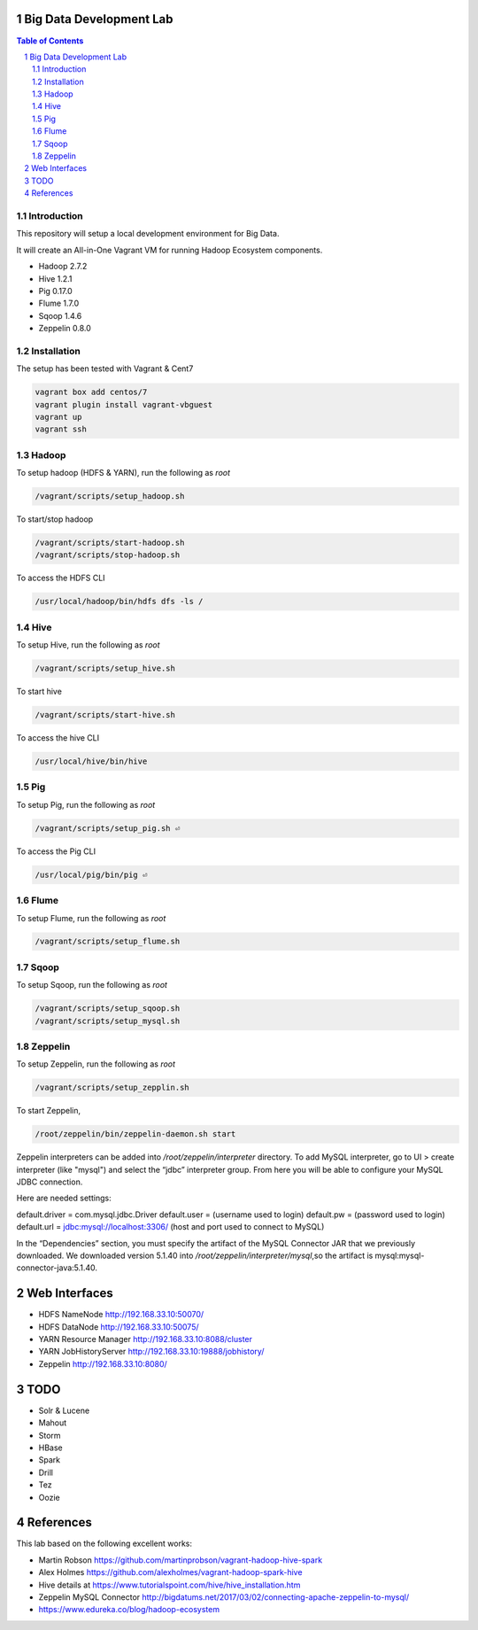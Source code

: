 Big Data Development Lab
========================

.. contents:: Table of Contents
.. section-numbering::

Introduction
------------

This repository will setup a local development environment for Big Data.

It will create an All-in-One Vagrant VM for running Hadoop Ecosystem components. 

* Hadoop 2.7.2
* Hive 1.2.1
* Pig 0.17.0
* Flume 1.7.0
* Sqoop 1.4.6 
* Zeppelin 0.8.0

Installation
------------

The setup has been tested with Vagrant & Cent7

.. code-block::

  vagrant box add centos/7
  vagrant plugin install vagrant-vbguest
  vagrant up
  vagrant ssh

Hadoop
------
To setup hadoop (HDFS & YARN), run the following as `root`

.. code-block::
 
  /vagrant/scripts/setup_hadoop.sh

To start/stop hadoop

.. code-block::

  /vagrant/scripts/start-hadoop.sh
  /vagrant/scripts/stop-hadoop.sh

To access the HDFS CLI

.. code-block::

  /usr/local/hadoop/bin/hdfs dfs -ls /

Hive
----
To setup Hive, run the following as `root`

.. code-block::
 
  /vagrant/scripts/setup_hive.sh

To start hive

.. code-block::

  /vagrant/scripts/start-hive.sh

To access the hive CLI

.. code-block::

  /usr/local/hive/bin/hive

Pig
---
To setup Pig, run the following as `root`

.. code-block::

  /vagrant/scripts/setup_pig.sh ⏎

To access the Pig CLI

.. code-block::

  /usr/local/pig/bin/pig ⏎

Flume
-----
To setup Flume, run the following as `root`

.. code-block::

    /vagrant/scripts/setup_flume.sh

Sqoop
-----
To setup Sqoop, run the following as `root`

.. code-block::

    /vagrant/scripts/setup_sqoop.sh   
    /vagrant/scripts/setup_mysql.sh    

Zeppelin
--------
To setup Zeppelin, run the following as `root`

.. code-block::

  /vagrant/scripts/setup_zepplin.sh

To start Zeppelin,

.. code-block::

  /root/zeppelin/bin/zeppelin-daemon.sh start

Zeppelin interpreters can be added into `/root/zeppelin/interpreter` directory.
To add MySQL interpreter, go to UI > create interpreter (like "mysql") and select the “jdbc” interpreter group. 
From here you will be able to configure your MySQL JDBC connection.

Here are needed settings:

default.driver = com.mysql.jdbc.Driver
default.user   = (username used to login)
default.pw     = (password used to login)
default.url    =  jdbc:mysql://localhost:3306/ (host and port used to connect to MySQL)
	
In the “Dependencies” section, you must specify the artifact of the MySQL Connector JAR that we previously downloaded. 
We downloaded version 5.1.40 into `/root/zeppelin/interpreter/mysql`,so the artifact is mysql:mysql-connector-java:5.1.40.


Web Interfaces
==============

* HDFS NameNode http://192.168.33.10:50070/
* HDFS DataNode http://192.168.33.10:50075/
* YARN Resource Manager http://192.168.33.10:8088/cluster 
* YARN JobHistoryServer http://192.168.33.10:19888/jobhistory/
* Zeppelin http://192.168.33.10:8080/

TODO
====

* Solr & Lucene
* Mahout
* Storm
* HBase
* Spark
* Drill
* Tez
* Oozie

References
==========

This lab based on the following excellent works:

* Martin Robson https://github.com/martinprobson/vagrant-hadoop-hive-spark
* Alex Holmes https://github.com/alexholmes/vagrant-hadoop-spark-hive
* Hive details at https://www.tutorialspoint.com/hive/hive_installation.htm
* Zeppelin MySQL Connector http://bigdatums.net/2017/03/02/connecting-apache-zeppelin-to-mysql/
* https://www.edureka.co/blog/hadoop-ecosystem
